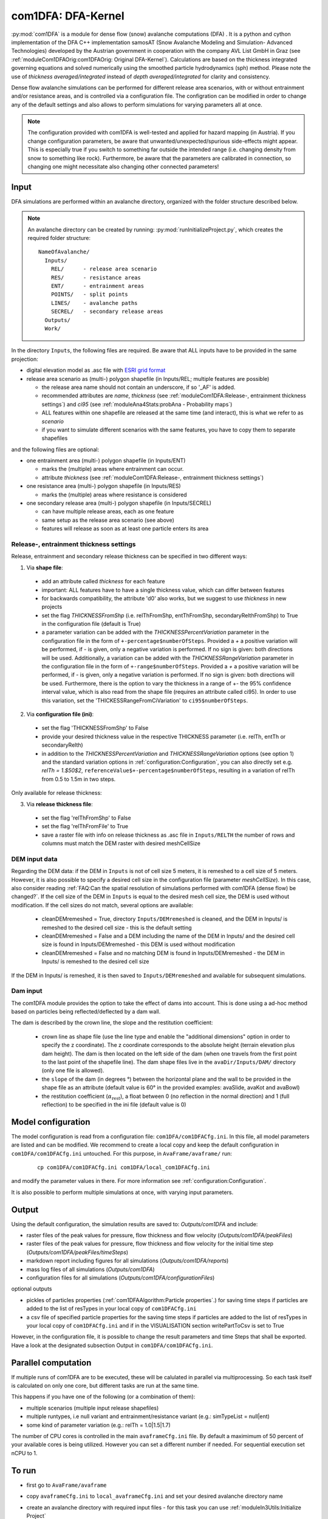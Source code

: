 com1DFA: DFA-Kernel
===========================

:py:mod:`com1DFA` is a module for dense flow (snow) avalanche computations (DFA) .
It is a python and cython implementation of the DFA C++ implementation samosAT
(Snow Avalanche Modeling and  Simulation- Advanced Technologies) developed by the Austrian government
in cooperation with the company AVL List GmbH in Graz (see :ref:`moduleCom1DFAOrig:com1DFAOrig: Original DFA-Kernel`).
Calculations are based on the thickness integrated governing equations and
solved numerically using the smoothed particle hydrodynamics (sph) method. Please note
the use of *thickness averaged/integrated* instead of *depth averaged/integrated* for clarity and consistency.

Dense flow avalanche simulations can be performed for different release area scenarios, with or without
entrainment and/or resistance areas, and is controlled via a configuration file.
The configration can be modified in order to change any of the default settings and also allows
to perform simulations for varying parameters all at once.

.. Note::
   The configuration provided with com1DFA is well-tested and applied for
   hazard mapping (in Austria). If you change configuration parameters, be aware that
   unwanted/unexpected/spurious side-effects might appear. This is especially
   true if you switch to something far outside the intended range (i.e.
   changing density from snow to something like rock). Furthermore, be aware
   that the parameters are calibrated in connection, so
   changing one might necessitate also changing other connected parameters!

Input
---------

DFA simulations are performed within an avalanche directory, organized with the
folder structure described below.

.. Note::  An avalanche directory can be created by running: :py:mod:`runInitializeProject.py`, which creates the required folder structure:

  ::

    NameOfAvalanche/
      Inputs/
        REL/      - release area scenario
        RES/      - resistance areas
        ENT/      - entrainment areas
        POINTS/   - split points
        LINES/    - avalanche paths
        SECREL/   - secondary release areas
      Outputs/
      Work/


In the directory ``Inputs``, the following files are required. Be aware that ALL inputs have to be provided in the same
projection:

* digital elevation model as .asc file with `ESRI grid format <https://desktop.arcgis.com/en/arcmap/10.3/manage-data/raster-and-images/esri-ascii-raster-format.htm>`_

* release area scenario as (multi-) polygon shapefile (in Inputs/REL; multiple features are possible)

  - the release area name should not contain an underscore, if so '_AF' is added.
  - recommended attributes are *name*, *thickness* (see :ref:`moduleCom1DFA:Release-, entrainment thickness settings`)
    and *ci95* (see :ref:`moduleAna4Stats:probAna - Probability maps`)
  - ALL features within one shapefile are released at the same time (and interact), this is what we refer to as *scenario*
  - if you want to simulate different scenarios with the same features, you have to copy them to separate shapefiles


and the following files are optional:

* one entrainment area (multi-) polygon shapefile (in Inputs/ENT)

  - marks the (multiple) areas where entrainment can occur.
  - attribute *thickness* (see :ref:`moduleCom1DFA:Release-, entrainment thickness settings`)


* one resistance area (multi-) polygon shapefile (in Inputs/RES)

  - marks the (multiple) areas where resistance is considered


* one secondary release area (multi-) polygon shapefile (in Inputs/SECREL)

  - can have multiple release areas, each as one feature
  - same setup as the release area scenario (see above)
  - features will release as soon as at least one particle enters its area



Release-, entrainment thickness settings
^^^^^^^^^^^^^^^^^^^^^^^^^^^^^^^^^^^^^^^^^

Release, entrainment and secondary release thickness can be specified in two different ways:

1. Via **shape file**:

  - add an attribute called `thickness` for each feature
  - important: ALL features have to have a single thickness value, which can differ between features
  - for backwards compatibility, the attribute 'd0' also works, but we suggest to use `thickness` in new projects
  - set the flag `THICKNESSFromShp` (i.e. relThFromShp, entThFromShp,
    secondaryRelthFromShp) to True in the configuration file (default is True)
  - a parameter variation can be added with the `THICKNESSPercentVariation`
    parameter in the configuration file in the form of
    ``+-percentage$numberOfSteps``. Provided a `+` a positive variation will be
    performed, if `-` is given, only a negative variation is performed. If no
    sign is given: both directions will be used. Additionally, a variation can be
    added with the `THICKNESSRangeVariation` parameter in the configuration file
    in the form of ``+-range$numberOfSteps``. Provided a `+` a positive variation
    will be performed, if `-` is given, only a negative variation is performed.
    If no sign is given: both directions will be used. Furthermore, there is the
    option to vary the thickness in a range of +- the 95% confidence interval
    value, which is also read from the shape file (requires an attribute called
    ci95). In order to use this variation, set the 'THICKESSRangeFromCiVariation'
    to ``ci95$numberOfSteps``.

2. Via **configuration file (ini)**:

  - set the flag 'THICKNESSFromShp' to False
  - provide your desired thickness value in the respective THICKNESS parameter (i.e. relTh, entTh or secondaryRelth)
  - in addition to the `THICKNESSPercentVariation` and `THICKNESSRangeVariation`
    options (see option 1) and the standard variation options in
    :ref:`configuration:Configuration`, you can also directly set e.g. `relTh =
    1.$50$2`, ``referenceValue$+-percentage$numberOfSteps``, resulting in a
    variation of relTh from 0.5 to 1.5m in two steps.

Only available for release thickness:

3. Via **release thickness file**:

  - set the flag 'relThFromShp' to False
  - set the flag 'relThFromFile' to True
  - save a raster file with info on release thickness as .asc file in
    ``Inputs/RELTH`` the number of rows and columns must match the DEM raster
    with desired meshCellSize



DEM input data
^^^^^^^^^^^^^^^^
Regarding the DEM data: if the DEM in ``Inputs`` is not of cell size 5 meters, it is remeshed to a
cell size of 5 meters. However, it is also possible to specify a desired cell size in the
configuration file (parameter `meshCellSize`). In this case, also consider reading :ref:`FAQ:Can the spatial resolution of simulations performed with com1DFA (dense flow) be changed?`.
If the cell size of the DEM in ``Inputs`` is equal to the desired mesh cell size, the DEM is used without modification. If the cell sizes do not match, several options are available:

    - cleanDEMremeshed = True, directory ``Inputs/DEMremeshed`` is cleaned, and the DEM in Inputs/
      is remeshed to the desired cell size - this is the default setting

    - cleanDEMremeshed = False and a DEM including the name of the DEM in Inputs/ and the desired cell size is found
      in Inputs/DEMremeshed - this DEM is used without modification

    - cleanDEMremeshed = False and no matching DEM is found in Inputs/DEMremeshed - the DEM in Inputs/ is remeshed
      to the desired cell size

If the DEM in Inputs/ is remeshed, it is then saved to ``Inputs/DEMremeshed`` and available for subsequent
simulations.


Dam input
^^^^^^^^^

The com1DFA module provides the option to take the effect of dams into account.
This is done using a ad-hoc method based on particles being reflected/deflected by a dam wall.

The dam is described by the crown line, the slope and the restitution coefficient:

  - crown line as shape file (use the line type and enable the "additional dimensions" option in order
    to specify the z coordinate).
    The z coordinate corresponds to the absolute height (terrain elevation plus dam height).
    The dam is then located on the left side of the dam (when one travels from the first point to the last
    point of the shapefile line).
    The dam shape files live in the ``avaDir/Inputs/DAM/`` directory (only one file is allowed).

  - the ``slope`` of the dam (in degrees °) between the horizontal plane and the wall to be provided in the shape file
    as an attribute (default value is 60° in the provided examples: avaSlide, avaKot and avaBowl)

  - the restitution coefficient (:math:`\alpha_\text{rest}`), a float between 0 (no reflection
    in the normal direction) and 1 (full reflection) to be specified in the ini file (default value is 0)




Model configuration
--------------------
The model configuration is read from a configuration file: ``com1DFA/com1DFACfg.ini``. In this file,
all model parameters are listed and can be modified. We recommend to create a local copy
and keep the default configuration in ``com1DFA/com1DFACfg.ini`` untouched.
For this purpose, in ``AvaFrame/avaframe/`` run:

  ::

    cp com1DFA/com1DFACfg.ini com1DFA/local_com1DFACfg.ini

and modify the parameter values in there. For more information see :ref:`configuration:Configuration`.

It is also possible to perform multiple simulations at once, with varying input parameters.


Output
---------
Using the default configuration, the simulation results are saved to: *Outputs/com1DFA* and include:

* raster files of the peak values for pressure, flow thickness and flow velocity (*Outputs/com1DFA/peakFiles*)
* raster files of the peak values for pressure, flow thickness and flow velocity for the initial time step (*Outputs/com1DFA/peakFiles/timeSteps*)
* markdown report including figures for all simulations (*Outputs/com1DFA/reports*)
* mass log files of all simulations (*Outputs/com1DFA*)
* configuration files for all simulations (*Outputs/com1DFA/configurationFiles*)

optional outputs

* pickles of particles properties (:ref:`com1DFAAlgorithm:Particle properties`.) for saving time steps if particles are added to the list of resTypes in your local copy of ``com1DFACfg.ini``
* a csv file of specified particle properties for the saving time steps if particles are added to the list of resTypes in your local copy of ``com1DFACfg.ini`` and if in the VISUALISATION section writePartToCsv is set to True


However, in the configuration file, it is possible to change the result parameters and time Steps that shall be exported.
Have a look at the designated subsection Output in ``com1DFA/com1DFACfg.ini``.

Parallel computation
--------------------

If multiple runs of com1DFA are to be executed, these will be calulated in parallel via
multiprocessing. So each task itself is calculated on only one core, but different tasks
are run at the same time.

This happens if you have one of the following (or a combination of them):

* multiple scenarios (multiple input release shapefiles)
* multiple runtypes, i.e null variant and entrainment/resistance variant (e.g.: simTypeList = null|ent)
* some kind of parameter variation (e.g.: relTh = 1.0|1.5|1.7)

The number of CPU cores is controlled in the main ``avaframeCfg.ini`` file. By default a
maximimum of 50 percent of your available cores is being utilized. However you can set
a different number if needed. For sequential execution set nCPU to 1.


To run
--------

* first go to ``AvaFrame/avaframe``
* copy ``avaframeCfg.ini`` to ``local_avaframeCfg.ini`` and set your desired avalanche directory name
* create an avalanche directory with required input files - for this task you can use :ref:`moduleIn3Utils:Initialize Project`
* copy ``com1DFA/com1DFACfg.ini`` to ``com1DFA/local_com1DFACfg.ini`` and if desired change configuration settings
* if you are on a develop installation, make sure you have an updated compilation, see
  :ref:`developinstall:Setup AvaFrame`
* run:
  ::

    python3 runCom1DFA.py


Theory
--------


The governing equations of the dense flow avalanche are derived from the
incompressible mass and momentum balance on a Lagrange control volume
([Zw2000]_ [ZwKlSa2003]_). Assuming the avalanche is much longer and larger
than thick, it is possible to integrate the governing equations over the thickness
of the avalanche and operate some simplifications due to the shape of the avalanche.
This leads, after some calculation steps described in details in Theory
:ref:`theoryCom1DFA:Governing Equations for the Dense Flow Avalanche` to:

.. math::
    \begin{aligned}
    &\frac{\mathrm{d}V(t)}{\mathrm{d}t} = \frac{\mathrm{d}(A_b\overline{h})}{\mathrm{d}t}
    = \frac{\rho_{\text{ent}}}{\rho_0}\,w_f\,h_{\text{ent}}\,\left\Vert \overline{\mathbf{u}}\right\Vert\\
    &\frac{\,\mathrm{d}\overline{u}_i}{\,\mathrm{d}t} =
    g_i + \frac{K_{(i)}}{\overline{\rho}\,A\,\overline{h}}\,\oint\limits_{\partial{A}}\left(\frac{\overline{h}\,\sigma^{(b)}}{2}\right)n_i\,\mathrm{d}l
    -\delta_{i1}\frac{\tau^{(b)}}{\overline{\rho}\,\overline{h}} - C_{\text{res}}\,\overline{\mathbf{u}}^2\,\frac{\overline{u_i}}{\|\overline{\mathbf{u}}\|}
    -\frac{\overline{u_i}}{A\,\overline{h}}\frac{\,\mathrm{d}(A\,\overline{h})}{\,\mathrm{d}t} + \frac{F_i^{\text{ent}}}{\overline{\rho}\,A\,\overline{h}}\\
    &\overline{\sigma}^{(b)}_{33} = \rho\,\left(g_3-\overline{u_1}^2\,\frac{\partial^2{b}}{\partial{x_1^2}}\right)\,\overline{h}
    \end{aligned}


Numerics
---------

Those equations are solved numerically using a **SPH** method (:cite:`LiLi2010,Sa2007`).
**SPH**  is a mesh free method where the basic idea is to divide the avalanche into
small mass particles. The particles interact with each other according to the
equation of motion described in :ref:`moduleCom1DFA:Theory` and the chosen kernel function.
This kernel function describes the domain of influence of a particle (through the smoothing length parameter).
See theory :ref:`theoryCom1DFA:com1DFA DFA-Kernel theory` for further details.
